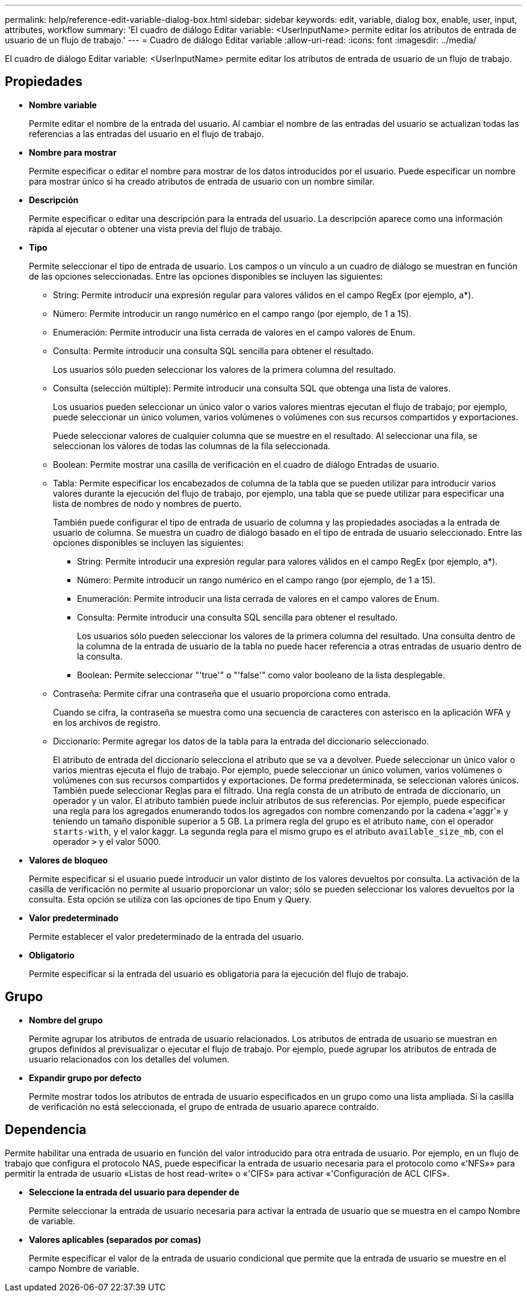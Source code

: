 ---
permalink: help/reference-edit-variable-dialog-box.html 
sidebar: sidebar 
keywords: edit, variable, dialog box, enable, user, input, attributes, workflow 
summary: 'El cuadro de diálogo Editar variable: <UserInputName> permite editar los atributos de entrada de usuario de un flujo de trabajo.' 
---
= Cuadro de diálogo Editar variable
:allow-uri-read: 
:icons: font
:imagesdir: ../media/


[role="lead"]
El cuadro de diálogo Editar variable: <UserInputName> permite editar los atributos de entrada de usuario de un flujo de trabajo.



== Propiedades

* *Nombre variable*
+
Permite editar el nombre de la entrada del usuario. Al cambiar el nombre de las entradas del usuario se actualizan todas las referencias a las entradas del usuario en el flujo de trabajo.

* *Nombre para mostrar*
+
Permite especificar o editar el nombre para mostrar de los datos introducidos por el usuario. Puede especificar un nombre para mostrar único si ha creado atributos de entrada de usuario con un nombre similar.

* *Descripción*
+
Permite especificar o editar una descripción para la entrada del usuario. La descripción aparece como una información rápida al ejecutar o obtener una vista previa del flujo de trabajo.

* *Tipo*
+
Permite seleccionar el tipo de entrada de usuario. Los campos o un vínculo a un cuadro de diálogo se muestran en función de las opciones seleccionadas. Entre las opciones disponibles se incluyen las siguientes:

+
** String: Permite introducir una expresión regular para valores válidos en el campo RegEx (por ejemplo, a*).
** Número: Permite introducir un rango numérico en el campo rango (por ejemplo, de 1 a 15).
** Enumeración: Permite introducir una lista cerrada de valores en el campo valores de Enum.
** Consulta: Permite introducir una consulta SQL sencilla para obtener el resultado.
+
Los usuarios sólo pueden seleccionar los valores de la primera columna del resultado.

** Consulta (selección múltiple): Permite introducir una consulta SQL que obtenga una lista de valores.
+
Los usuarios pueden seleccionar un único valor o varios valores mientras ejecutan el flujo de trabajo; por ejemplo, puede seleccionar un único volumen, varios volúmenes o volúmenes con sus recursos compartidos y exportaciones.

+
Puede seleccionar valores de cualquier columna que se muestre en el resultado. Al seleccionar una fila, se seleccionan los valores de todas las columnas de la fila seleccionada.

** Boolean: Permite mostrar una casilla de verificación en el cuadro de diálogo Entradas de usuario.
** Tabla: Permite especificar los encabezados de columna de la tabla que se pueden utilizar para introducir varios valores durante la ejecución del flujo de trabajo, por ejemplo, una tabla que se puede utilizar para especificar una lista de nombres de nodo y nombres de puerto.
+
También puede configurar el tipo de entrada de usuario de columna y las propiedades asociadas a la entrada de usuario de columna. Se muestra un cuadro de diálogo basado en el tipo de entrada de usuario seleccionado. Entre las opciones disponibles se incluyen las siguientes:

+
*** String: Permite introducir una expresión regular para valores válidos en el campo RegEx (por ejemplo, a*).
*** Número: Permite introducir un rango numérico en el campo rango (por ejemplo, de 1 a 15).
*** Enumeración: Permite introducir una lista cerrada de valores en el campo valores de Enum.
*** Consulta: Permite introducir una consulta SQL sencilla para obtener el resultado.
+
Los usuarios sólo pueden seleccionar los valores de la primera columna del resultado. Una consulta dentro de la columna de la entrada de usuario de la tabla no puede hacer referencia a otras entradas de usuario dentro de la consulta.

*** Boolean: Permite seleccionar "'true'" o "'false'" como valor booleano de la lista desplegable.


** Contraseña: Permite cifrar una contraseña que el usuario proporciona como entrada.
+
Cuando se cifra, la contraseña se muestra como una secuencia de caracteres con asterisco en la aplicación WFA y en los archivos de registro.

** Diccionario: Permite agregar los datos de la tabla para la entrada del diccionario seleccionado.
+
El atributo de entrada del diccionario selecciona el atributo que se va a devolver. Puede seleccionar un único valor o varios mientras ejecuta el flujo de trabajo. Por ejemplo, puede seleccionar un único volumen, varios volúmenes o volúmenes con sus recursos compartidos y exportaciones. De forma predeterminada, se seleccionan valores únicos. También puede seleccionar Reglas para el filtrado. Una regla consta de un atributo de entrada de diccionario, un operador y un valor. El atributo también puede incluir atributos de sus referencias. Por ejemplo, puede especificar una regla para los agregados enumerando todos los agregados con nombre comenzando por la cadena «'aggr'» y teniendo un tamaño disponible superior a 5 GB. La primera regla del grupo es el atributo `name`, con el operador `starts-with`, y el valor kaggr. La segunda regla para el mismo grupo es el atributo `available_size_mb`, con el operador `>` y el valor 5000.



* *Valores de bloqueo*
+
Permite especificar si el usuario puede introducir un valor distinto de los valores devueltos por consulta. La activación de la casilla de verificación no permite al usuario proporcionar un valor; sólo se pueden seleccionar los valores devueltos por la consulta. Esta opción se utiliza con las opciones de tipo Enum y Query.

* *Valor predeterminado*
+
Permite establecer el valor predeterminado de la entrada del usuario.

* *Obligatorio*
+
Permite especificar si la entrada del usuario es obligatoria para la ejecución del flujo de trabajo.





== Grupo

* *Nombre del grupo*
+
Permite agrupar los atributos de entrada de usuario relacionados. Los atributos de entrada de usuario se muestran en grupos definidos al previsualizar o ejecutar el flujo de trabajo. Por ejemplo, puede agrupar los atributos de entrada de usuario relacionados con los detalles del volumen.

* *Expandir grupo por defecto*
+
Permite mostrar todos los atributos de entrada de usuario especificados en un grupo como una lista ampliada. Si la casilla de verificación no está seleccionada, el grupo de entrada de usuario aparece contraído.





== Dependencia

Permite habilitar una entrada de usuario en función del valor introducido para otra entrada de usuario. Por ejemplo, en un flujo de trabajo que configura el protocolo NAS, puede especificar la entrada de usuario necesaria para el protocolo como «'NFS»» para permitir la entrada de usuario «Listas de host read-write» o «'CIFS» para activar «'Configuración de ACL CIFS».

* *Seleccione la entrada del usuario para depender de*
+
Permite seleccionar la entrada de usuario necesaria para activar la entrada de usuario que se muestra en el campo Nombre de variable.

* *Valores aplicables (separados por comas)*
+
Permite especificar el valor de la entrada de usuario condicional que permite que la entrada de usuario se muestre en el campo Nombre de variable.


